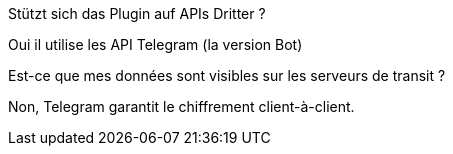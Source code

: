 [panel,primary]
.Stützt sich das Plugin auf APIs Dritter ?
--
Oui il utilise les API Telegram (la version Bot)
--

[panel,primary]
.Est-ce que mes données sont visibles sur les serveurs de transit ?
--
Non, Telegram garantit le chiffrement client-à-client.
--